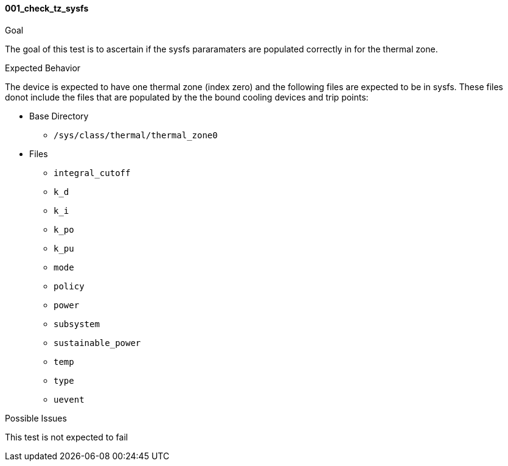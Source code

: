 [[test_001_check_tz_sysfs]]
==== 001_check_tz_sysfs

.Goal
The goal of this test is to ascertain if the sysfs pararamaters are populated
correctly in for the thermal zone.

.Expected Behavior
The device is expected to have one thermal zone (index zero) and the following
files are expected to be in sysfs. These files donot include the files that
are populated by the the bound cooling devices and trip points:

* Base Directory
** `/sys/class/thermal/thermal_zone0`

* Files
** `integral_cutoff`
** `k_d`
** `k_i`
** `k_po`
** `k_pu`
** `mode`
** `policy`
** `power`
** `subsystem`
** `sustainable_power`
** `temp`
** `type`
** `uevent`

.Possible Issues
This test is not expected to fail

